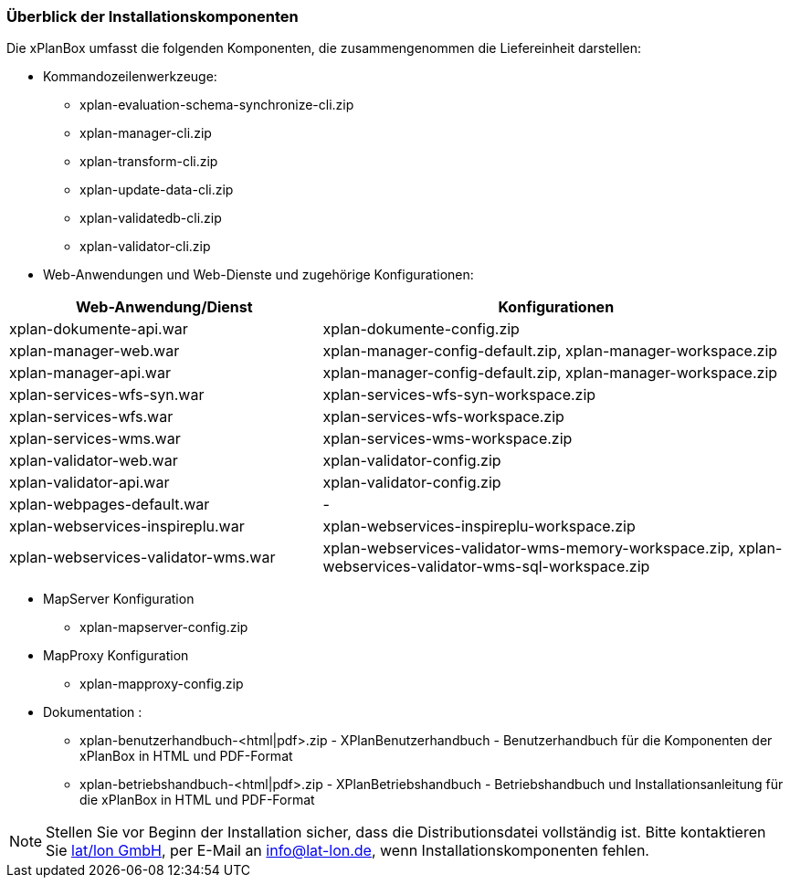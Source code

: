 [[installationskomponenten]]
=== Überblick der Installationskomponenten

Die xPlanBox umfasst die folgenden Komponenten, die zusammengenommen die Liefereinheit darstellen:

* Kommandozeilenwerkzeuge:
 ** xplan-evaluation-schema-synchronize-cli.zip
 ** xplan-manager-cli.zip
 ** xplan-transform-cli.zip
 ** xplan-update-data-cli.zip
 ** xplan-validatedb-cli.zip
 ** xplan-validator-cli.zip
* Web-Anwendungen und Web-Dienste und zugehörige Konfigurationen:

[width="100%",cols="40%,60%",options="header"]
|===
|*Web-Anwendung/Dienst* |*Konfigurationen*
|xplan-dokumente-api.war |xplan-dokumente-config.zip
|xplan-manager-web.war |xplan-manager-config-default.zip, xplan-manager-workspace.zip
|xplan-manager-api.war |xplan-manager-config-default.zip, xplan-manager-workspace.zip
|xplan-services-wfs-syn.war |xplan-services-wfs-syn-workspace.zip
|xplan-services-wfs.war |xplan-services-wfs-workspace.zip
|xplan-services-wms.war |xplan-services-wms-workspace.zip
|xplan-validator-web.war |xplan-validator-config.zip
|xplan-validator-api.war |xplan-validator-config.zip
|xplan-webpages-default.war |-
|xplan-webservices-inspireplu.war |xplan-webservices-inspireplu-workspace.zip
|xplan-webservices-validator-wms.war |xplan-webservices-validator-wms-memory-workspace.zip, xplan-webservices-validator-wms-sql-workspace.zip
|===

* MapServer Konfiguration
 ** xplan-mapserver-config.zip

* MapProxy Konfiguration
 ** xplan-mapproxy-config.zip

* Dokumentation :
 ** xplan-benutzerhandbuch-<html|pdf>.zip - XPlanBenutzerhandbuch - Benutzerhandbuch für die Komponenten der xPlanBox in HTML und PDF-Format
 ** xplan-betriebshandbuch-<html|pdf>.zip - XPlanBetriebshandbuch - Betriebshandbuch und Installationsanleitung für die xPlanBox in HTML und PDF-Format

NOTE: Stellen Sie vor Beginn der Installation sicher, dass die Distributionsdatei vollständig ist. Bitte kontaktieren Sie https://www.lat-lon.de[lat/lon GmbH], per E-Mail an info@lat-lon.de, wenn Installationskomponenten fehlen.